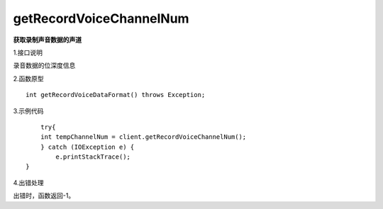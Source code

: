 getRecordVoiceChannelNum
========================
**获取录制声音数据的声道**

1.接口说明

录音数据的位深度信息

2.函数原型
::
	
     int getRecordVoiceDataFormat() throws Exception;

3.示例代码
::
	
	try{
    	int tempChannelNum = client.getRecordVoiceChannelNum();
	} catch (IOException e) {
            e.printStackTrace();
    }

4.出错处理

出错时，函数返回-1。